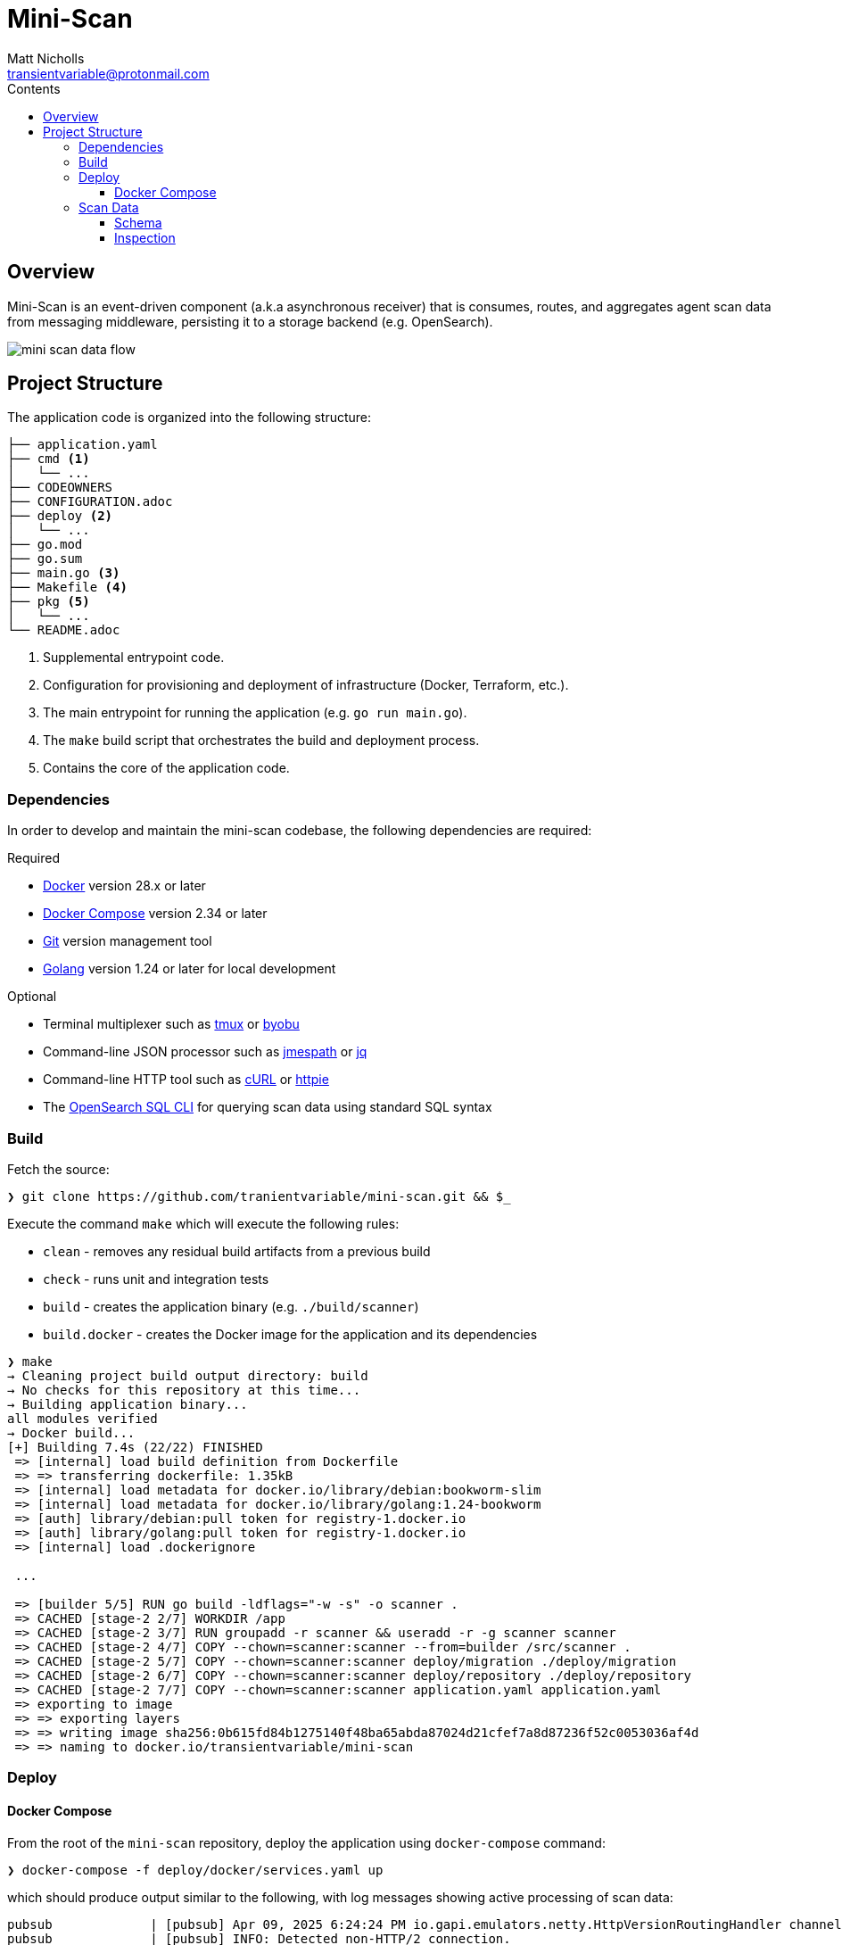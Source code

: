 = Mini-Scan
Matt Nicholls <transientvariable@protonmail.com>
:keywords: endpoint security,EDR,censys
:experimental: true
:icons: font
:iconfont-cdn: //cdn.jsdelivr.net/npm/@fortawesome/fontawesome-free@6.1.1/css/fontawesome.min.css
:imagesdir: docs/image
:sectanchors: true
:source-highlighter: prettify
:toc:
:toclevels: 3
:toc-title: Contents

ifdef::env-github[]
:tip-caption: :bulb:
:note-caption: :information_source:
:important-caption: :heavy_exclamation_mark:
:caution-caption: :fire:
:warning-caption: :warning:
endif::[]

== Overview

Mini-Scan is an event-driven component (a.k.a asynchronous receiver) that is consumes, routes, and aggregates agent scan data from messaging middleware, persisting it to a storage backend (e.g. OpenSearch).

image::mini-scan-data-flow.jpg[align="center"]

== Project Structure [[development_project_structure]]

The application code is organized into the following structure:

[source,bash]
----
├── application.yaml
├── cmd <1>
│   └── ...
├── CODEOWNERS
├── CONFIGURATION.adoc
├── deploy <2>
│   └── ...
├── go.mod
├── go.sum
├── main.go <3>
├── Makefile <4>
├── pkg <5>
│   └── ...
└── README.adoc
----
<1> Supplemental entrypoint code.
<2> Configuration for provisioning and deployment of infrastructure (Docker, Terraform, etc.).
<3> The main entrypoint for running the application (e.g. `go run main.go`).
<4> The `make` build script that orchestrates the build and deployment process.
<5> Contains the core of the application code.

=== Dependencies [[development_project_dependencies]]

In order to develop and maintain the mini-scan codebase, the following dependencies are required:

.Required
* https://www.docker.com/get-started[Docker] version 28.x or later
* https://docs.docker.com/compose/install/[Docker Compose] version 2.34 or later
* https://git-scm.com/[Git] version management tool
* https://golang.org/dl/[Golang] version 1.24 or later for local development

.Optional
* Terminal multiplexer such as https://github.com/tmux/tmux/wiki[tmux] or https://www.byobu.org/[byobu]
* Command-line JSON processor such as https://jmespath.org/libraries.html[jmespath] or https://jqlang.org/[jq]
* Command-line HTTP tool such as https://curl.se/[cURL] or https://httpie.io/[httpie]
* The https://github.com/opensearch-project/sql-cli[OpenSearch SQL CLI] for querying scan data using standard SQL syntax

=== Build

Fetch the source:

[source%nowrap,bash]
----
❯ git clone https://github.com/tranientvariable/mini-scan.git && $_
----

Execute the command `make` which will execute the following rules:

* `clean` - removes any residual build artifacts from a previous build
* `check` - runs unit and integration tests
* `build` - creates the application binary (e.g. `./build/scanner`)
* `build.docker` - creates the Docker image for the application and its dependencies

[source%nowrap,bash]
----
❯ make
→ Cleaning project build output directory: build
→ No checks for this repository at this time...
→ Building application binary...
all modules verified
→ Docker build...
[+] Building 7.4s (22/22) FINISHED                                                                                             docker:default
 => [internal] load build definition from Dockerfile                                                                                     0.0s
 => => transferring dockerfile: 1.35kB                                                                                                   0.0s
 => [internal] load metadata for docker.io/library/debian:bookworm-slim                                                                  0.3s
 => [internal] load metadata for docker.io/library/golang:1.24-bookworm                                                                  0.3s
 => [auth] library/debian:pull token for registry-1.docker.io                                                                            0.0s
 => [auth] library/golang:pull token for registry-1.docker.io                                                                            0.0s
 => [internal] load .dockerignore
                                                                                                                                         0.0s
 ...

 => [builder 5/5] RUN go build -ldflags="-w -s" -o scanner .                                                                             7.0s
 => CACHED [stage-2 2/7] WORKDIR /app                                                                                                    0.0s
 => CACHED [stage-2 3/7] RUN groupadd -r scanner && useradd -r -g scanner scanner                                                        0.0s
 => CACHED [stage-2 4/7] COPY --chown=scanner:scanner --from=builder /src/scanner .                                                      0.0s
 => CACHED [stage-2 5/7] COPY --chown=scanner:scanner deploy/migration ./deploy/migration                                                0.0s
 => CACHED [stage-2 6/7] COPY --chown=scanner:scanner deploy/repository ./deploy/repository                                              0.0s
 => CACHED [stage-2 7/7] COPY --chown=scanner:scanner application.yaml application.yaml                                                  0.0s
 => exporting to image                                                                                                                   0.0s
 => => exporting layers                                                                                                                  0.0s
 => => writing image sha256:0b615fd84b1275140f48ba65abda87024d21cfef7a8d87236f52c0053036af4d                                             0.0s
 => => naming to docker.io/transientvariable/mini-scan
----

=== Deploy

==== Docker Compose

From the root of the `mini-scan` repository, deploy the application using `docker-compose` command:

[source%nowrap,bash]
----
❯ docker-compose -f deploy/docker/services.yaml up
----

which should produce output similar to the following, with log messages showing active processing of scan data:

[source%nowrap,bash]
----
pubsub             | [pubsub] Apr 09, 2025 6:24:24 PM io.gapi.emulators.netty.HttpVersionRoutingHandler channelRead
pubsub             | [pubsub] INFO: Detected non-HTTP/2 connection.
scanner            | 6:24PM INF ../src/pkg/messaging/gcp/publisher.go:108 > [gcp_publisher:publish] publishing message: {"ip":"1.1.1.161","port":39492,"service":"SSH","timestamp":1744223065,"data_version":1,"data":{"response_bytes_utf8":"c2VydmljZSByZXNwb25zZTogOTA="}}
search-node        | [2025-04-09T18:24:25,670][INFO ][o.o.m.c.MLSyncUpCron     ] [search-node] ML configuration already initialized, no action needed
scanner            | 6:24PM INF ../src/pkg/messaging/gcp/publisher.go:108 > [gcp_publisher:publish] publishing message: {"ip":"1.1.1.103","port":37042,"service":"SSH","timestamp":1744223066,"data_version":1,"data":{"response_bytes_utf8":"c2VydmljZSByZXNwb25zZTogNjY="}}
scanner            | 6:24PM INF ../src/pkg/messaging/handler/log.go:42 > [handler:log] GDK message received id=7 metadata=null size=134
scanner            | 6:24PM INF ../src/pkg/messaging/handler/event_scan.go:93 > [handler:scan_event] processing scan metadata id=22d3ac5c5b70efaac65e5eddd3442c90cf5d743283ea3ad3601b8ed922b5052c ip=1.1.1.24 port=47979 processed=6 service=HTTP ts=2025-04-09T18:24:17Z
scanner            | 6:24PM INF ../src/pkg/messaging/gcp/publisher.go:108 > [gcp_publisher:publish] publishing message: {"ip":"1.1.1.209","port":14836,"service":"SSH","timestamp":1744223067,"data_version":1,"data":{"response_bytes_utf8":"c2VydmljZSByZXNwb25zZTogNTY="}}
scanner            | 6:24PM INF ../src/pkg/messaging/gcp/publisher.go:108 > [gcp_publisher:publish] publishing message: {"ip":"1.1.1.244","port":61043,"service":"HTTP","timestamp":1744223068,"data_version":1,"data":{"response_bytes_utf8":"c2VydmljZSByZXNwb25zZTogOTA="}}
scanner            | 6:24PM INF ../src/pkg/messaging/handler/log.go:42 > [handler:log] GDK message received id=8 metadata=null size=134
scanner            | 6:24PM INF ../src/pkg/messaging/handler/event_scan.go:93 > [handler:scan_event] processing scan metadata id=e8407269a9df597e290093e9e75f7918565cc7a02619b90d94e64cbdf525f57d ip=1.1.1.15 port=10454 processed=7 service=HTTP ts=2025-04-09T18:24:18Z
scanner            | 6:24PM INF ../src/pkg/messaging/gcp/publisher.go:108 > [gcp_publisher:publish] publishing message: {"ip":"1.1.1.174","port":6087,"service":"HTTP","timestamp":1744223069,"data_version":1,"data":{"response_bytes_utf8":"c2VydmljZSByZXNwb25zZTogMjk="}}
pubsub             | [pubsub] Apr 09, 2025 6:24:29 PM io.gapi.emulators.netty.HttpVersionRoutingHandler channelRead
pubsub             | [pubsub] INFO: Detected non-HTTP/2 connection.
scanner            | 6:24PM INF ../src/pkg/messaging/gcp/publisher.go:108 > [gcp_publisher:publish] publishing message: {"ip":"1.1.1.126","port":43724,"service":"HTTP","timestamp":1744223070,"data_version":2,"data":{"response_str":"service response: 33"}}
scanner            | 6:24PM INF ../src/pkg/messaging/gcp/publisher.go:108 > [gcp_publisher:publish] publishing message: {"ip":"1.1.1.27","port":53712,"service":"SSH","timestamp":1744223071,"data_version":2,"data":{"response_str":"service response: 71"}}
scanner            | 6:24PM INF ../src/pkg/messaging/handler/log.go:42 > [handler:log] GDK message received id=9 metadata=null size=147
scanner            | 6:24PM INF ../src/pkg/messaging/handler/event_scan.go:93 > [handler:scan_event] processing scan metadata id=d50a5ba2609470bc6f9b064b4c67afa443f374c00a019614a9a02ad18fa5096f ip=1.1.1.65 port=5720 processed=8 service=SSH ts=2025-04-09T18:24:19Z
scanner            | 6:24PM INF ../src/pkg/messaging/gcp/publisher.go:108 > [gcp_publisher:publish] publishing message: {"ip":"1.1.1.22","port":48075,"service":"HTTP","timestamp":1744223072,"data_version":1,"data":{"response_bytes_utf8":"c2VydmljZSByZXNwb25zZTogNzA="}}
----

=== Scan Data

==== Schema

Scan data is persisted to an https://opensearch.org/[OpenSearch] node to two separate indices:

* `logs-event-scan` - A time-series index of scan data that uses https://opensearch.org/docs/latest/im-plugin/data-streams/[Data Streams]
* `metadata-scan` - An index that contains metadata for unique scan events

[NOTE]
.Elastic Data Streams
====
More in-depth documentation of Data Streams is available in the https://www.elastic.co/guide/en/elasticsearch/reference/current/data-streams.html[Elastic documentation].
====

The structure of the data for each index uses the https://github.com/elastic/ecs[Elastic Common Schema (ECS)]. The JSON schema definitions are available in the link:deploy/migration/opensearch/template/[`deploy/migration/opensearch/template/`] directory of the project.

==== Inspection

===== cURL

There several methods for inspecting the data persisted by Mini-Scan. The simplest method is using link:++https://curl.se/[cURL]++[cURL] via the command-line to query the OpenSearch API.

.Basic Query of metadata-scan Index Using cURL

This is a basic query using the https://opensearch.org/docs/latest/query-dsl/match-all/[match_all] query, with the result piped to https://jqlang.org/[jq] to make it more human-readable.
[source%nowrap,bash]
----
curl -s -XGET "http://localhost:9200/metadata-scan/_search" -H 'Content-Type: application/json' -d'
{
  "size": 1,
  "query": {
    "match_all": {}
  }
}' | jq
----

Result:
[source%nowrap,bash]
----
{
  "took": 2,
  "timed_out": false,
  "_shards": {
    "total": 5,
    "successful": 5,
    "skipped": 0,
    "failed": 0
  },
  "hits": {
    "total": {
      "value": 1244,
      "relation": "eq"
    },
    "max_score": 1.0,
    "hits": [
      {
        "_index": "metadata-scan",
        "_id": "1fd1f5b5297d82b4a1993378bc009d918294cda5c2806bbc4e90244930251d83",
        "_score": 1.0,
        "_source": {
          "@timestamp": "2025-04-09T18:24:16Z",
          "message": "service response: 15",
          "network": {
            "bytes": 20,
            "protocol": "HTTP",
            "type": ""
          },
          "source": {
            "address": "",
            "bytes": 0,
            "domain": "",
            "ip": "1.1.1.29",
            "mac": "",
            "packets": 0,
            "port": 15677,
            "registered_domain": "",
            "top_level_domain": "",
            "subdomain": ""
          },
          "id": "1fd1f5b5297d82b4a1993378bc009d918294cda5c2806bbc4e90244930251d83"
        }
      }
    ]
  }
}
----

.Basic Query of metadata-scan Index Using httpie
A more compact variant of the cURL example using link:++https://httpie.io/[httpie]++[httpie].
[source%nowrap,bash]
----
http "http://localhost:9200/metadata-scan/_search" <<< '{
  "size": 1,
  "query": {
    "match_all": {}
  }
}'
----

Result:
[source%nowrap,bash]
----
{
    "_shards":
    {
        "failed": 0,
        "skipped": 0,
        "successful": 5,
        "total": 5
    },
    "hits":
    {
        "hits": [
        {
            "_id": "e372ce44a70cdada1ae5d01bce7bc2066ac61a43a4ae90d2a48dba16b04c726f",
            "_index": "metadata-scan",
            "_score": 1.0,
            "_source":
            {
                "@timestamp": "2025-04-09T18:46:27Z",
                "id": "e372ce44a70cdada1ae5d01bce7bc2066ac61a43a4ae90d2a48dba16b04c726f",
                "message": "service response: 45",
                "network":
                {
                    "bytes": 20,
                    "protocol": "SSH",
                    "type": ""
                },
                "source":
                {
                    "address": "",
                    "bytes": 0,
                    "domain": "",
                    "ip": "1.1.1.3",
                    "mac": "",
                    "packets": 0,
                    "port": 45824,
                    "registered_domain": "",
                    "subdomain": "",
                    "top_level_domain": ""
                }
            }
        }],
        "max_score": 1.0,
        "total":
        {
            "relation": "eq",
            "value": 1369
        }
    },
    "timed_out": false,
    "took": 0
}
----

===== OpenSearch Dashboards

Scan data can also be queried using the https://opensearch.org/docs/latest/dashboards/[OpenSearch Dashboards] front-end by navigating to http://localhost:5601/app/home with the application still deployed.